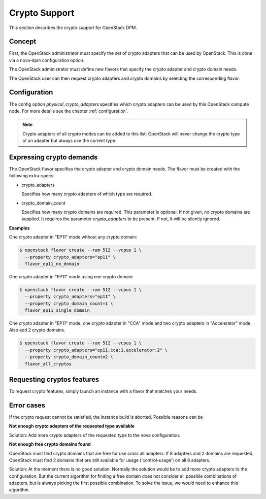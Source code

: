 .. _crypto:

==============
Crypto Support
==============

This section describes the crypto support for OpenStack DPM.

Concept
-------

First, the OpenStack administrator must specify the set of crypto adapters
that can be used by OpenStack. This is done via a nova-dpm configuration
option.

The OpenStack administrator must define new flavors that specify the crypto
adapter and crypto domain needs.

The OpenStack user can then request crypto adapters and crypto domains by
selecting the corresponding flavor.


Configuration
-------------

The config option `physical_crypto_adapters` specifies which crypto adapters
can be used by this OpenStack compute node. For more details see the chapter
:ref:`configuration`.

.. note::
  Crypto adapters of all crypto modes can be added to this list. OpenStack
  will never change the crypto type of an adapter but always use the current
  type.

Expressing crypto demands
-------------------------

The OpenStack flavor specifies the crypto adapter and crypto domain needs.
The flavor must be created with the following extra-specs:

* crypto_adapters

  Specifies how many crypto adapters of which type are required.

* crypto_domain_count

  Specifies how many crypto domains are required. This parameter is optional.
  If not given, no crypto domains are supplied. It requires the parameter
  `crypto_adapters` to be present. If not, it will be silently ignored.

**Examples**


One crypto adapter in "EP11" mode without any crypto domain:

.. code::

  $ openstack flavor create --ram 512 --vcpus 1 \
    --property crypto_adapters="ep11" \
    flavor_ep11_no_domain

One crypto adapter in "EP11" mode using one crypto domain:

.. code::

  $ openstack flavor create --ram 512 --vcpus 1 \
    --property crypto_adapters="ep11" \
    --property crypto_domain_count=1 \
    flavor_ep11_single_domain

One crypto adapter in "EP11" mode, one crypto adapter in "CCA" mode and two
crypto adapters in "Accelerator" mode. Also add 2 crypto domains.

.. code::

  $ openstack flavor create --ram 512 --vcpus 1 \
    --property crypto_adapters="ep11,cca:1,accelerator:2" \
    --property crypto_domain_count=2 \
    flavor_all_cryptos


Requesting cryptos features
---------------------------

To request crypto features, simply launch an instance with a flavor that
matches your needs.


Error cases
-----------

If the crypto request cannot be satisfied, the instance build is aborted.
Possible reasons can be

**Not enough crypto adapters of the requested type available**

Solution: Add more crypto adapters of the requested type to the nova
configuration.

**Not enough free crypto domains found**

OpenStack must find crypto domains that are free for use cross all adapters.
If 8 adapters and 2 domains are requested, OpenStack must find 2 domains
that are still available for usage ('control-usage') on all 8 adapters.

Solution: At the moment there is no good solution. Normally the solution would
be to add more crypto adapters to the configuration. But the current
algorithm for finding  a free domain does not consider all possible
combinations of adapters, but is always picking the first possible combination.
To solve the issue, we would need to enhance this algorithm.
